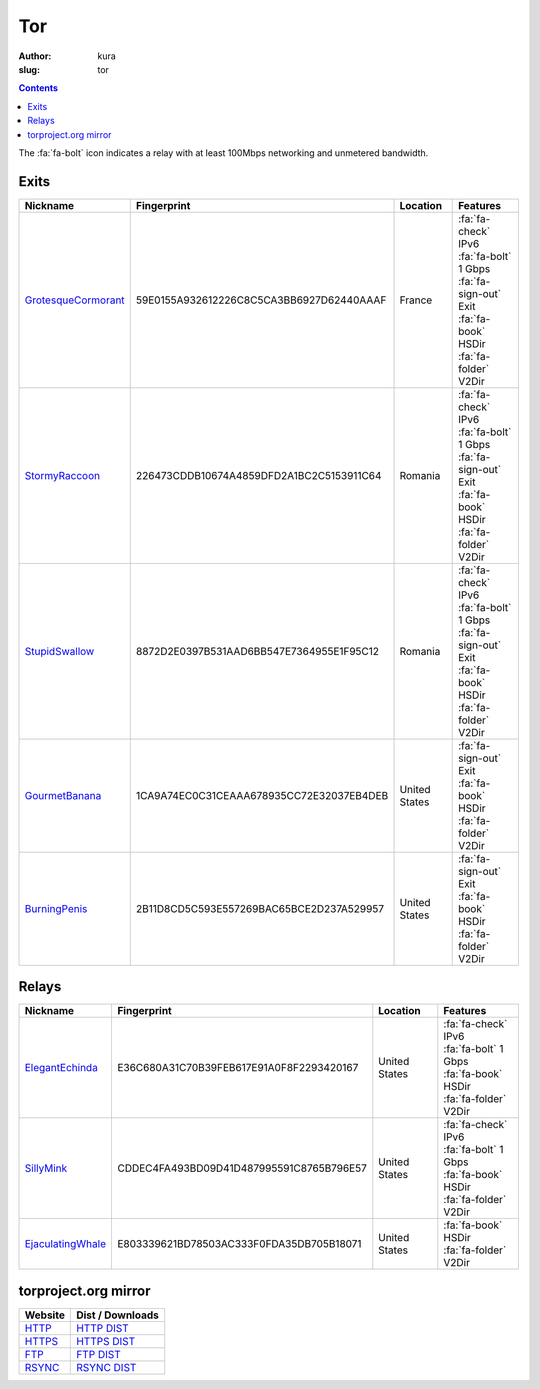 Tor
###
:author: kura
:slug: tor

.. contents::
    :backlinks: none

The :fa:`fa-bolt` icon indicates a relay with at least 100Mbps networking and
unmetered bandwidth.

Exits
=====

+---------------------+------------------------------------------+---------------+---------------------------+
| Nickname            | Fingerprint                              | Location      | Features                  |
+=====================+==========================================+===============+===========================+
| GrotesqueCormorant_ | 59E0155A932612226C8C5CA3BB6927D62440AAAF | France        | | :fa:`fa-check` IPv6     |
|                     |                                          |               | | :fa:`fa-bolt` 1 Gbps    |
|                     |                                          |               | | :fa:`fa-sign-out` Exit  |
|                     |                                          |               | | :fa:`fa-book` HSDir     |
|                     |                                          |               | | :fa:`fa-folder` V2Dir   |
+---------------------+------------------------------------------+---------------+---------------------------+
| StormyRaccoon_      | 226473CDDB10674A4859DFD2A1BC2C5153911C64 | Romania       | | :fa:`fa-check` IPv6     |
|                     |                                          |               | | :fa:`fa-bolt` 1 Gbps    |
|                     |                                          |               | | :fa:`fa-sign-out` Exit  |
|                     |                                          |               | | :fa:`fa-book` HSDir     |
|                     |                                          |               | | :fa:`fa-folder` V2Dir   |
+---------------------+------------------------------------------+---------------+---------------------------+
| StupidSwallow_      | 8872D2E0397B531AAD6BB547E7364955E1F95C12 | Romania       | | :fa:`fa-check` IPv6     |
|                     |                                          |               | | :fa:`fa-bolt` 1 Gbps    |
|                     |                                          |               | | :fa:`fa-sign-out` Exit  |
|                     |                                          |               | | :fa:`fa-book` HSDir     |
|                     |                                          |               | | :fa:`fa-folder` V2Dir   |
+---------------------+------------------------------------------+---------------+---------------------------+
| GourmetBanana_      | 1CA9A74EC0C31CEAAA678935CC72E32037EB4DEB | United States | | :fa:`fa-sign-out` Exit  |
|                     |                                          |               | | :fa:`fa-book` HSDir     |
|                     |                                          |               | | :fa:`fa-folder` V2Dir   |
+---------------------+------------------------------------------+---------------+---------------------------+
| BurningPenis_       | 2B11D8CD5C593E557269BAC65BCE2D237A529957 | United States | | :fa:`fa-sign-out` Exit  |
|                     |                                          |               | | :fa:`fa-book` HSDir     |
|                     |                                          |               | | :fa:`fa-folder` V2Dir   |
+---------------------+------------------------------------------+---------------+---------------------------+

.. _GrotesqueCormorant: https://globe.torproject.org/#/relay/59E0155A932612226C8C5CA3BB6927D62440AAAF
.. _StormyRaccoon: https://globe.torproject.org/#/relay/226473CDDB10674A4859DFD2A1BC2C5153911C64
.. _StupidSwallow: https://globe.torproject.org/#/relay/8872D2E0397B531AAD6BB547E7364955E1F95C12
.. _GourmetBanana: https://globe.torproject.org/#/relay/1CA9A74EC0C31CEAAA678935CC72E32037EB4DEB
.. _BurningPenis: https://globe.torproject.org/#/relay/2B11D8CD5C593E557269BAC65BCE2D237A529957

Relays
======

+-------------------+------------------------------------------+---------------+---------------------------+
| Nickname          | Fingerprint                              | Location      | Features                  |
+===================+==========================================+===============+===========================+
| ElegantEchinda_   | E36C680A31C70B39FEB617E91A0F8F2293420167 | United States | | :fa:`fa-check` IPv6     |
|                   |                                          |               | | :fa:`fa-bolt` 1 Gbps    |
|                   |                                          |               | | :fa:`fa-book` HSDir     |
|                   |                                          |               | | :fa:`fa-folder` V2Dir   |
+-------------------+------------------------------------------+---------------+---------------------------+
| SillyMink_        | CDDEC4FA493BD09D41D487995591C8765B796E57 | United States | | :fa:`fa-check` IPv6     |
|                   |                                          |               | | :fa:`fa-bolt` 1 Gbps    |
|                   |                                          |               | | :fa:`fa-book` HSDir     |
|                   |                                          |               | | :fa:`fa-folder` V2Dir   |
+-------------------+------------------------------------------+---------------+---------------------------+
| EjaculatingWhale_ | E803339621BD78503AC333F0FDA35DB705B18071 | United States | | :fa:`fa-book` HSDir     |
|                   |                                          |               | | :fa:`fa-folder` V2Dir   |
+-------------------+------------------------------------------+---------------+---------------------------+

.. _ElegantEchinda: https://globe.torproject.org/#/relay/E36C680A31C70B39FEB617E91A0F8F2293420167
.. _SillyMink: https://globe.torproject.org/#/relay/CDDEC4FA493BD09D41D487995591C8765B796E57
.. _EjaculatingWhale: https://globe.torproject.org/#/relay/E803339621BD78503AC333F0FDA35DB705B18071

torproject.org mirror
=====================

+---------+------------------+
| Website | Dist / Downloads |
+=========+==================+
| HTTP_   | `HTTP DIST`_     |
+---------+------------------+
| HTTPS_  | `HTTPS DIST`_    |
+---------+------------------+
| FTP_    | `FTP DIST`_      |
+---------+------------------+
| RSYNC_  | `RSYNC DIST`_    |
+---------+------------------+

.. _HTTP: http://tor-mirror.kura.io/
.. _`HTTP DIST`: http://tor-mirror.kura.io/dist/
.. _HTTPS: https://tor-mirror.kura.io/
.. _`HTTPS DIST`: https://tor-mirror.kura.io/dist/
.. _FTP: ftp://tor-mirror.kura.io/
.. _`FTP DIST`: ftp://tor-mirror.kura.io/dist/
.. _RSYNC: rsync://tor-mirror.kura.io/torproject.org/
.. _`RSYNC DIST`: rsync://tor-mirror.kura.io/torproject.org/dist/
